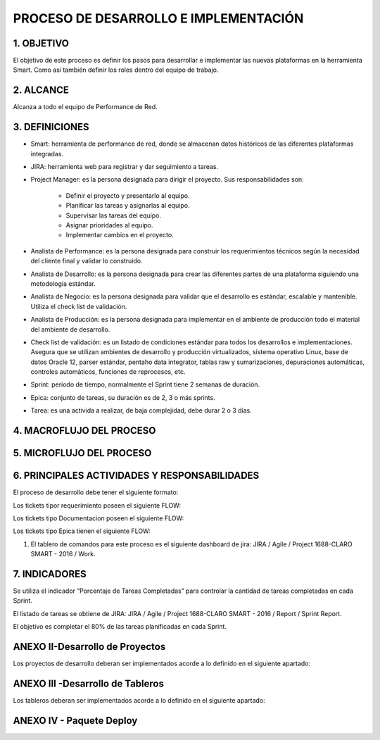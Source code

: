 
PROCESO DE DESARROLLO E IMPLEMENTACIÓN
======================================

1.	OBJETIVO
------------

El objetivo de este proceso es definir los pasos para desarrollar e implementar las nuevas plataformas en la herramienta Smart.  Como así también definir los roles dentro del equipo de trabajo.
 
2.	ALCANCE
-----------

Alcanza a todo el equipo de Performance de Red.

3.	DEFINICIONES
--------------------

+	Smart: herramienta de performance de red, donde se almacenan datos históricos de las diferentes plataformas integradas.

+	JIRA: herramienta web para registrar y dar seguimiento a tareas.

+	Project Manager: es la persona designada para dirigir el proyecto.  Sus responsabilidades son:

		+	Definir el proyecto y presentarlo al equipo.
		+	Planificar las tareas y asignarlas al equipo.
		+	Supervisar las tareas del equipo.
		+	Asignar prioridades al equipo.
		+	Implementar cambios en el proyecto.

+	Analista de Performance: es la persona designada para construir los requerimientos técnicos según la necesidad del cliente final y validar lo construido.

+	Analista de Desarrollo: es la persona designada para crear las diferentes partes de una plataforma siguiendo una metodología estándar.

+	Analista de Negocio: es la persona designada para validar que el desarrollo es estándar, escalable y mantenible.  Utiliza el check list de validación.

+	Analista de Producción: es la persona designada para implementar en el ambiente de producción todo el material del ambiente de desarrollo.

+	Check list de validación: es un listado de condiciones estándar para todos los desarrollos e implementaciones.  Asegura que se utilizan ambientes de desarrollo y producción virtualizados, sistema operativo Linux, base de datos Oracle 12, parser estándar, pentaho data integrator, tablas raw y sumarizaciones, depuraciones automáticas, controles automáticos, funciones de reprocesos, etc.
 
+	Sprint: período de tiempo, normalmente el Sprint tiene 2 semanas de duración.

+	Epica: conjunto de tareas, su duración es de 2, 3 o más sprints.

+	Tarea: es una activida a realizar, de baja complejidad, debe durar 2 o 3 días. 
 


4.	MACROFLUJO DEL PROCESO
--------------------------

.. image:: ../_static/images/procesodedesarrollo/pag2.png
  :align: center 

5.	MICROFLUJO DEL PROCESO
--------------------------

.. image:: ../_static/images/procesodedesarrollo/pag3.png
  :align: center 

6.	PRINCIPALES ACTIVIDADES Y RESPONSABILIDADES
-----------------------------------------------

El proceso de desarrollo debe tener el siguiente formato:

.. raw:: html 

	<style type="text/css">
    table {
       border:2px solid grey;
       border-collapse:separate;
       font-size:small;
       }
    th, td {
       border:1px solid grey;
       padding:10px;
       }
  	</style>



.. raw:: html

	<table width="972">
	<tbody>
	<tr>
	<td width="80">1</td>
	<td width="39">EPICA</td>
	<td width="451">Crear Proyecto en Jira y generar los requerimientos definidos en el apartado 2</td>
	<td width="160">Jefe Area, Manager Desa.</td>
	<td width="615">El Proceso de Desarrollo inicia con la creacion de la epica y de todas las actividades en estado abierto.&nbsp;</td>
	<td width="255">&nbsp;</td>
	</tr>
	<tr>
	<td rowspan="15">2</td>
	<td>&nbsp;</td>
	<td>Nombre de las actividad dentro de la EPICA (PROYECTO)</td>
	<td>Asignado en Jira</td>
	<td>Detalle</td>
	<td>Estandar</td>
	</tr>
	<tr>
	<td>REQ</td>
	<td>&nbsp;Nombre de Proyecto + Crear documento requerimientos:</td>
	<td>Analista</td>
	<td width="615">Se debera completar el template de requerimientos definido con los datos del proyecto. Debera incluir la definicion de la tabla Objetos y los graficos que se deben Implementar en SMART.</td>
	<td><a class="reference external" href="../_static/images/procesodedesarrollo/Requerimientos_para_integrar_Smart.xlsx">Template de Requerimientos</a>
	</td>
	</tr>
	<tr>
	<td>REQ</td>
	<td>&nbsp;Nombre de Proyecto +Parsear y llenar tabla RAW&nbsp;</td>
	<td>Desarrollador</td>
	<td width="615">Se debera implementar el Parseador JAVA con la estructura definida. <br /> Puede ocurrir que los datos de origen sean a nivel horario en cuyo caso no se debera realizar Parser. La tarea debera ser finalizada, agregando el detalle correspondiente.</td>
	<td><a class="reference external" href="../_static/images/procesodedesarrollo/metodosgenericos.java"> Metodo Generico</a></td>
	</tr>
	<tr>
	<td>REQ</td>
	<td>&nbsp;Nombre de Proyecto + Crear Sumarizaciones:&nbsp;</td>
	<td>Desarrollador</td>
	<td width="615">Las particularidades a tener en cuenta para las sumarizaciones deben estar especificadas en el documento de requerimientos, como por ejemplo, para el calculo de la BH, que columna/s, se deben tomar en cuenta para esto.<br /> La IBHW es el promedio de los tres picos de la BH. (la fecha corresponde al 1er dia de la semana involucrada - domingo)</td>
	<td>&nbsp;</td>
	</tr>
	<tr>
	<td>REQ</td>
	<td>&nbsp;Nombre de Proyecto + Crear tabla objetos</td>
	<td>Desarrollador</td>
	<td width="615">El desarrollador debera ejecutar esta tarea siempre que el requerimiento est&eacute; especificado en el documento de requerimientos.<br /> Si el requerimiento no esta especificado por el analista, el desarrollador debera cancelar esta tarea con la descripcion correspondiente.</td>
	<td>&nbsp;</td>
	</tr>
	<tr>
	<td><span style="color: #993366;">REQ</span></td>
	<td><span style="color: #993366;">&nbsp;Nombre de Proyecto + Implementar actividades de limpieza de Datos Ad-hoc</span></td>
	<td><span style="color: #993366;">Desarrollador</span></td>
	<td width="615"><span style="color: #993366;">El desarrollador debera Verificar si la politica general de limpieza de datos implementada cubre las necesidades del proyecto.</span><br /><span style="color: #993366;"> El desarrollador debera Verificar que toda la configuracion necesaria para la inclusion del proyecto en la politica general esta completa y funcionando adecuadamente.</span><br /><span style="color: #993366;"> Solo debera implementarse este requerimiento en caso que, por las caracteristicas del proyecto (volumen de datos, etc.), se requiera un borrado ad-hoc. </span><br /><span style="color: #993366;"> En caso de no ser necesario un proceso Ad-hoc, se debe cancelar la tarea, con la descripcion correspondiente.</span></td>
	<td width="255">Link a la politica general</td>
	</tr>
	<tr>
	<td>REQ</td>
	<td width="451">&nbsp;Nombre de Proyecto + Implementar&nbsp; Controles Basicos (RAW-HOUR-BH - DAY -IBHW)<br /> &nbsp;* Sub-task: Nombre del Proyecto + Actualizar el Tablero de Performance de red.</td>
	<td>Desarrollador</td>
	<td width="615">En este apartado se deberan crear los procesos de control basicos del Proyecto. Por el momento se definen como niveles basicos los siguientes:<br /> - Raw: El sistema actualmente utiliza la tabla File para controlar que el total de filas por archivo a copiar sea igual a la cantidad de filas insertadas.<br /> Existe una columna Status que puede tener valor&nbsp; 0 (Ok), 1 (Error) , o 5 (listo para porcesar). <br /> El control a realizar, es: Verificar para cada archivo del proyecto que los valores sean = 0. <br /> Si el valor es distinto de 0, indica que hay un error.<br /> - HOUR:&nbsp; Valor referencia: cantidad de objetos ACTIVOS en la tabla Objects, por hora.<br /> El control a realizar consiste en: verificar que la cantidad de objetos que tengo en la tabla Hour por hora coincide con el valor de referencia, con un margen del +/- 10%. (salvo que se defina lo contrario por el Negocio)<br /> - BH: La BH se controla siempre a dia vencido. Metrica: Pico o valor mas alto que muestra un objeto determinado para el dia de referencia.<br /> La BH debe tener tantas filas como equipos ACTIVOS tengo en la Objects para el dia en cuestion.<br /> - DAY: Debo tener tantas filas como objetos ACTIVOS en la tabla Objects existan para el dia en cuestion.<br /> - IBHW: Debo tener tantas filas como objetos ACTIVOS en la tabla Objects existan para la semana en cuestion.<br /> <br /> <span style="color: #ff0000;">RESULTADO:</span><br /><span style="color: #ff0000;"> ** RAW: Debera mostrar el valor "ERROR -AA:MM:DD:HH:MM" y guardarlo en un historico durante 3 meses, y ademas debera permitir ver el detalle de la falla.</span><br /><span style="color: #ff0000;"> ** HOUR:&nbsp; Debera mostrar el valor "ERROR -AA:MM:DD:HH:MM" y guardarlo en un historico durante 3 meses, y ademas debera permitir ver el detalle de la falla.</span><br /><span style="color: #ff0000;"> ** BH:&nbsp; Debera mostrar el valor "ERROR -AA:MM:DD:HH:MM" y guardarlo en un historico durante 3 meses, y ademas debera permitir ver el detalle de la falla.</span><br /><span style="color: #ff0000;"> ** DAY:&nbsp; Debera mostrar el valor "ERROR -AA:MM:DD:HH:MM" y guardarlo en un historico durante 3 meses, y ademas debera permitir ver el detalle de la falla.</span><br /><span style="color: #ff0000;"> ** IBHW:&nbsp; Debera mostrar el valor "ERROR -AA:MM:DD:HH:MM" y guardarlo en un historico durante 3 meses, y ademas debera permitir ver el detalle de la falla.</span><br /> <br /><span style="color: #ff0000;"> SUB-TASK: Nombre del Proyecto + Tablero Performance de red.</span><br /><span style="color: #ff0000;"> El desarrollador debera actualizar la aplicacion "Tablero Performance de Red" con los cotroles correspondientes al nuevo proyecto.</span></td>
	<td width="255">Esta info podra ser mostrada en el TABLERO PERFORMANCE DE RED.</td>
	</tr>
	<tr>
	<td><span style="color: #993366;">REQ</span></td>
	<td width="451"><span style="color: #993366;">&nbsp;Nombre de Proyecto + Definir e Implementar&nbsp; de Controles Ad-hoc</span><br /><span style="color: #993366;"> *&nbsp; Sub-task: Nombre del Proyecto + Actualizar el Tablero de Performance de red</span></td>
	<td><span style="color: #993366;">Analista/Desarrollador</span></td>
	<td width="615"><span style="color: #993366;">Para implementar controles Ad-hoc en los proyectos, el analista debera identificar los elementos a controlar, como asi tambien los umbrales. Esta definicion debe ser agregada en el documento de requerimientos y luego el desarrollador debera implementarlas.</span><br /> <br /><span style="color: #993366;"> SUB-TASK: Nombre del Proyecto + Tablero Performance de red.</span><br /><span style="color: #993366;"> El desarrollador debera actualizar la aplicacion "Tablero Performance de Red" con los cotroles correspondientes al nuevo proyecto.</span></td>
	<td>&nbsp;</td>
	</tr>
	<tr>
	<td>REQ</td>
	<td width="451">&nbsp;Nombre de Proyecto + Crear proceso recupero de datos (Reproceso):<br /> &nbsp;* Sub-task: Nombre del Proyecto + Actualizar el Tablero de Performance de red.</td>
	<td>Desarrollador</td>
	<td width="615">En todos los casos, el desarrollador debera desarrollar, implementar y especificar cual es el metodo de reproceso o recupero de datos para el caso de fallas del proceso original y/&uacute; otras fallas que impliquen que los datos origen ya sean crudos o de sumarizaciones no se encuentren completos.<br /> <br /> SUB-TASK: Nombre del Proyecto + Tablero Performance de red.<br /> El desarrollador debera actualizar la aplicacion "Tablero Performance de Red" con los cotroles correspondientes al nuevo proyecto.</td>
	<td>&nbsp;</td>
	</tr>
	</tr>
	<tr>
	<td>REQ</td>
	<td>&nbsp;Nombre de Proyecto + Armar paquete de Instalacion&nbsp;</td>
	<td>Desarrollador</td>
	<td width="615">El responsable de desarrollo debera armar el paquete de instalacion de acuerdo a la template definida y Deployar el proyecto en Falda, notificando al DEV SMART para que apunte SMART a FALDA y luego al analista responsable de PERFORMANCE DE RED para su validación. </td>
	<td>Link al template del paquete de instalacion.<a class="reference internal" href="http://10.111.249.17/wiki-performance/instructivosperformance/build/html/_sections/procesodesarrollo.html#anexo-iv-paquete-deploy">(Anexo IV)</a> </td>
	</tr>
	<tr>
	<td>REQ</td>
	<td>&nbsp;Nombre de Proyecto + Graficos en Smart:</td>
	<td>Desarrollador SMART</td>
	<td width="615">Los graficos de Smart se desarrollan en el unico entorno web actual. Se apuntan a Falda para la etapa de validacion y luego cuando el proyecto se deploya en Produccion, se deberan apuntar los graficos al entorno productivo.</td>
	<td>&nbsp;</td>
	</tr>
	<tr>
	<td>REQ</td>
	<td>&nbsp;Nombre de Proyecto + Validaci&oacute;n KPIs:&nbsp;</td>
	<td>Analista</td>
	<td width="615">El referente de Performance de red sera el responsable de validar los valores&nbsp; mostrados en SMART y/o la herramienta de visualizacion correspondiente.</td>
	<td>&nbsp;</td>
	
	<tr>
	<td>REQ.&nbsp;</td>
	<td width="451">&nbsp;Nombre de Proyecto + Implementar en Produccion:<br /> &nbsp;* Sub-task: Nombre del Proyecto + Implementar en Produccion CORTADO.<br /> &nbsp;* Sub-task: Nombre del Proyecto + Implementar en Produccion Smart.</td>
	<td width="160">Referente de Produccion /Referente SMART</td>
	<td width="615">El responsable del pasaje a Producci&oacute;n deber&aacute; realizar el pasaje a Producci&oacute;n previo correr el check list de validacion de Pasaje a Produccion:<br /> Una vez finalizado el mismo, deber&aacute;:<br /> <span style="color: #ff0000;">Si es check list esta completo:</span><br /> a. Realizar el pasaje a Produccion. <br /> b. Adjuntar el check-list de validaci&oacute;n completo en el ticket de requerimiento.<br /> b. Agregar detalle del resultado del Proceso en el campo comentarios del ticket de requerimiento.<br /> c. Notificar al Documentador la finalizaci&oacute;n del pasaje a Producci&oacute;n. (tag en la descripcion del requerimiento).<br /> d. Debera ademas colocar un backup en el directorio publico: \\corpsaba-usr\SHARE\Engineer\ProyectosBackup creando dentro de esta estructura una carpeta con el nombre del proyecto. (Si es la Version 1.0)<br /> &nbsp;&nbsp;&nbsp; d.1 Dentro de esta carpeta se creara otra con la version Deployada&nbsp; y se colocara el mismo.<br /> &nbsp;&nbsp;&nbsp;&nbsp;&nbsp;&nbsp;&nbsp;&nbsp;&nbsp;&nbsp;&nbsp; d.1.1 Si es el primer Deploy se coloca Nombre del Proyecto_ v1<br /> &nbsp;&nbsp;&nbsp;&nbsp;&nbsp;&nbsp;&nbsp;&nbsp;&nbsp;&nbsp;&nbsp; d.1.2 Si es RFC, se colocara: Nombre del Proyecto_RFC_Numero<br /> &nbsp;&nbsp;&nbsp;&nbsp;&nbsp;&nbsp;&nbsp;&nbsp;&nbsp;&nbsp; d.1.3 Si son mas de un RFC, se colocar&aacute;:&nbsp; Nombre del Proyecto_RFC_Numero_Numero_Numero<br /> e. Finalizar su sub-task, colocando un link al repositorio, y asignar el requerimiento al referente SMART.<br /> &nbsp;&nbsp;&nbsp; <br /> f. El referente SMART, una vez que recibe el requerimiento, debera realizar/corroborar que los graficos SMART esten apuntando al entorno productivo (CORTADO).<br /> g.&nbsp; Notificar al Documentador la finalizaci&oacute;n del pasaje a Producci&oacute;n. (tag en la descripcion del requerimiento)<br /> h. Asignar la &Eacute;pica al Analista de PERFORMANCE referente y colocar la &Eacute;pica en estado &ldquo;CORTADO&rdquo;.<br /> <br /> Si el check list esta incompleto, deber&aacute; re-abrir la tarea "armar paquete de inslacion" asignando la misma al desarrollador referente y solicitar la informacion correspondiente, debiendo colocar en "Detenido" el Requerimiento de implementacion a Produccion.</td>
	<td width="255">Link al template de validacion de Pasaje a Produccion - Anexo IV</td>
	</tr>
	<tr>
	<td width="80">DOC&nbsp;</td>
	<td width="163">&nbsp;Nombre de Proyecto + Documentacion en Proyecto</td>
	<td width="80">DEV</td>
	<td width="477">Cada Proyecto debe ser documentado en la wiki, en la seccion PROYECTOS, para lo cual el desarrollador debera documentar el proyecto con la siguiente template del Jira. (Luego esta info sera subida a la WIKI por parte de un documentador)<br /> 1. OBJETIVO<br /> 2. ALCANCE<br /> 3. DEFINICIONES<br /> 4. DESCRIPCION GENERAL<br /> 5. MACRO FLUJO DEL PROCESO<br /> 6. DESCRIPCION DETALLADA<br /> 6.1. Datos Origen<br /> 6.2. Datos Destino<br /> 6.3. Shell Copiar Archivos Origen a Destino y limpieza de los mismos<br /> 6.4. Listado de Tablas Utilizadas<br /> 6.5. Pentaho<br /> 6.6. Controles (aqui especificar detalle de los controles que se realizan)<br /> 7. REPROCESO MANUAL<br /> 8. SMART<br /> Debera existir una version de documentos por cada version de deploy existente.</td>
	</tr>
	<tr>
	<td>DOC</td>
	<td>&nbsp;Nombre de Proyecto + Documentacion en Wiki:&nbsp;</td>
	<td>Analista Documentador</td>
	<td width="615"> Cada Proyecto debe ser documentado en la wiki, en la seccion PROYECTOS, y debe contar con los siguientes apartados:<br /> &nbsp;&nbsp;&nbsp; 1. OBJETIVO<br /> &nbsp;&nbsp;&nbsp; 2. ALCANCE<br /> &nbsp;&nbsp;&nbsp; 3. DEFINICIONES<br /> &nbsp;&nbsp;&nbsp; 4. DESCRIPCION GENERAL<br /> &nbsp;&nbsp;&nbsp; 5. MACRO FLUJO DEL PROCESO<br /> &nbsp;&nbsp;&nbsp; 6. DESCRIPCION DETALLADA<br /> &nbsp;&nbsp;&nbsp;&nbsp;&nbsp;&nbsp;&nbsp; 6.1. Datos Origen<br /> &nbsp;&nbsp;&nbsp;&nbsp;&nbsp;&nbsp;&nbsp; 6.2. Datos Destino<br /> &nbsp;&nbsp;&nbsp;&nbsp;&nbsp;&nbsp;&nbsp; 6.3. Shell Copiar Archivos Origen a Destino y limpieza de los mismos<br /> &nbsp;&nbsp;&nbsp;&nbsp;&nbsp;&nbsp;&nbsp; 6.4. Listado de Tablas Utilizadas<br /> &nbsp;&nbsp;&nbsp;&nbsp;&nbsp;&nbsp;&nbsp; 6.5. Pentaho<br /> &nbsp;&nbsp;&nbsp;&nbsp;&nbsp;&nbsp;&nbsp; 6.6. Controles (aqui especificar detalle de los controles que se realizan)<br /> &nbsp;&nbsp;&nbsp; 7. REPROCESO MANUAL<br /> &nbsp;&nbsp;&nbsp; 8. SMART<br /> &nbsp;&nbsp;&nbsp; 9. CONTROL DE CAMBIOS<br /> Una vez puesto e Produccion, se debera crear el link a la seccion de la Wiki que corresponde: Ej Accesos, Tablero, etc.<br /> <br /> Debera existir una version de documentos por cada version de deploy existente. El analista documentador debera agregar los cambios que surjan de los RFC.<br /> 1. Para ello agregara una linea en el control de cambios de la documentacion del proyecto en la WIKI.<br /> 2. Para el primer deploy, colocara fecha, en el detalle debera colocar "Version Origen" y un link a la carpeta en el repositorio publico.<br /> 3. En as sucesivas actualizaciones debera agregar una linea por cada deploy con la fecha, en el detale los RFC incluidos y el link a la carpeta del repositorio correspondiente.</td>
	<td width="255"><a href="http://10.111.249.17/wiki-performance/instructivosperformance/build/html/proyectos.html">´Wiki Performance</a></td>
	</tr>
	</tbody>
	</table>

	<td>&nbsp</td>

	<h6>&nbsp; Para el caso que sean RFC sobre proyectos ya existentes, se debera crear un ticket (tipo Requerimiento) de RFC, con numeracion correlativa (verificar en la Epica) y dentro del mismo deberan crearse las siguientes Sub-tasks:</h6>
	

	<table width="972">
	<tbody>
	<tr>
	<td width="451">&nbsp;RFC Nro - Nombre de Proyecto + Crear documento requerimientos</td>
	<td width="160">Analista&nbsp;</td>
	<td width="615">Detallar los cambios a realizar.</td>
	</tr>
	<tr>
	<td>RFC Nro - Nombre de Proyecto +Parsear y llenar tabla RAW&nbsp;</td>
	<td>Desarrollador</td>
	<td>Se creara solo en caso de que el RFC implique modificar el Parser o la/s tablas RAW</td>
	</tr>
	<tr>
	<td>RFC Nro - Nombre de Proyecto + Crear Sumarizaciones:&nbsp;</td>
	<td>Desarrollador</td>
	<td>Se creara solo en caso de que el RFC implique modificar la/s sumarizaciones</td>
	</tr>
	<tr>
	<td>RFC Nro - Nombre de Proyecto + Crear tabla objetos</td>
	<td>Desarrollador</td>
	<td>Se creara solo en caso de que el RFC implique modificar o crear la tabla Objetos</td>
	</tr>
	<tr>
	<td width="451">RFC Nro - Nombre de Proyecto + Implementar&nbsp; Controles Basicos (RAW-HOUR-BH - DAY -IBHW)<br /> &nbsp;* Sub-task: Nombre del Proyecto + Actualizar el Tablero de Performance de red.</td>
	<td>Desarrollador</td>
	<td width="615">Se creara solo en caso de que el RFC implique modificar el proceso de control de datos. En este caso el desarrollador cancelara la tarea si no aplica.</td>
	</tr>
	<tr>
	<td><span style="color: #800080;">&nbsp;RFC Nro - Nombre de Proyecto + Implementar actividades de limpieza de Datos Ad-hoc</span></td>
	<td>Desarrollador</td>
	<td width="615">Se creara solo en caso de que el RFC implique modificar el proceso de limpieza de datos. En este caso el desarrollador cancelara la tarea si no aplica.</td>
	</tr>
	<tr>
	<td width="451"><span style="color: #800080;">RFC Nro - Nombre de Proyecto + Definir e Implementar&nbsp; de Controles Ad-hoc</span><br /><span style="color: #800080;"> *&nbsp; Sub-task:&nbsp;&nbsp;Nombre del Proyecto + RFC Nro - Actualizar el Tablero de Performance de red</span></td>
	<td>Desarrollador</td>
	<td width="615">Se creara solo en caso de que el RFC implique modificar/crear el proceso de control de datos Ad-hoc. En este caso el desarrollador cancelara la tarea si no aplica.</td>
	</tr>
	<tr>
	<td width="451">RFC Nro - Nombre de Proyecto + Crear proceso recupero de datos (Reproceso):<br /> &nbsp;* Sub-task: Nombre del Proyecto + Actualizar el Tablero de Performance de red.</td>
	<td>Desarrollador</td>
	<td>Se creara solo en caso de que el RFC implique modificar el proceso de recupero de datos.</td>
	</tr>
	<tr>
	<td>&nbsp;RFC Nro -&nbsp; Nombre de Proyecto + Graficos en Smart:</td>
	<td>Desarrollador</td>
	<td>Se creara solo en caso de que el RFC implique modificar/ crear graficos en SMART.</td>
	</tr>
	<tr>
	<td>&nbsp;RFC Nro -&nbsp; Nombre de Proyecto + Validaci&oacute;n KPIs:&nbsp;</td>
	<td>Analista</td>
	<td>Se creara solo en caso de que el RFC implique modificar o crear KPIs.</td>
	</tr>
	<tr>
	<td>&nbsp;RFC Nro - Nombre de Proyecto + Armar paquete de Instalacion&nbsp;</td>
	<td>Desarrollador</td>
	<td>&nbsp;</td>
	</tr>
	<tr>
	<td><span style="color: #000080;">&nbsp;RFC Nro -Nombre de Proyecto + Validaci&oacute;n de Negocio:&nbsp; (opcional)</span></td>
	<td><span style="color: #000080;">Tecnico Referente</span></td>
	<td>&nbsp;</td>
	</tr>
	<tr>
	<td width="451">&nbsp;RFC Nro - Nombre de Proyecto + Implementar en Produccion:<br /> &nbsp;* Sub-task:&nbsp;&nbsp; Nombre del Proyecto + RFC Nro - Implementar en Produccion CORTADO.<br /> &nbsp;* Sub-task:&nbsp;&nbsp; RFC Nro - Implementar en Produccion Smart.</td>
	<td width="160">Referente de Produccion /Referente SMART</td>
	<td width="615">El responsable del pasaje a Producci&oacute;n deber&aacute; realizar el pasaje a Producci&oacute;n previo correr el check list de validacion de Pasaje a Produccion:<br /> Una vez finalizado el mismo, deber&aacute;:<br /> Si es check list esta completo:<br /> a. Realizar el pasaje a Produccion. <br /> b. Adjuntar el check-list de validaci&oacute;n completo en el ticket de requerimiento.<br /> b. Agregar detalle del resultado del Proceso en el campo comentarios del ticket de requerimiento.<br /> c. Notificar al Documentador la finalizaci&oacute;n del pasaje a Producci&oacute;n. (tag en la descripcion del requerimiento).<br /> d. Debera ademas colocar un backup en el directorio publico: \\corpsaba-usr\SHARE\Engineer\ProyectosBackup creando dentro de esta estructura una carpeta con el nombre del proyecto. (Si es la Version 1.0)<br /> &nbsp;&nbsp;&nbsp; d.1 Dentro de esta carpeta se creara otra con la version Deployada&nbsp; y se colocara el mismo.<br /> &nbsp;&nbsp;&nbsp;&nbsp;&nbsp;&nbsp;&nbsp;&nbsp;&nbsp;&nbsp;&nbsp; d.1.1 Si es el primer Deploy se coloca Nombre del Proyecto_ v1<br /> &nbsp;&nbsp;&nbsp;&nbsp;&nbsp;&nbsp;&nbsp;&nbsp;&nbsp;&nbsp;&nbsp; d.1.2 Si es RFC, se colocara: Nombre del Proyecto_RFC_Numero<br /> &nbsp;&nbsp;&nbsp;&nbsp;&nbsp;&nbsp;&nbsp;&nbsp;&nbsp;&nbsp; d.1.3 Si son mas de un RFC, se colocar&aacute;:&nbsp; Nombre del Proyecto_RFC_Numero_Numero_Numero<br /> e. Finalizar su sub-task, colocando un link al repositorio, y asignar el requerimiento al referente SMART.<br /> &nbsp;&nbsp;&nbsp; <br /> f. El referente SMART, una vez que recibe el requerimiento, debera realizar/corroborar que los graficos SMART esten apuntando al entorno productivo (CORTADO).<br /> g.&nbsp; Notificar al Documentador la finalizaci&oacute;n del pasaje a Producci&oacute;n. (tag en la descripcion del requerimiento)<br /> h. Asignar la &Eacute;pica al Analista de PERFORMANCE referente y colocar la &Eacute;pica en estado &ldquo;CORTADO&rdquo;.<br /> <br /> <span style="color: #ff0000;">Si el check list esta incompleto</span>, deber&aacute; re-abrir la tarea "armar paquete de inslacion" asignando la misma al desarrollador referente y solicitar la informacion correspondiente, debiendo colocar en "Detenido" el Requerimiento de implementacion a Produccion.</td>
	</tr>
	<tr>
	<td>&nbsp; RFC Nro - Nombre de Proyecto + Documentacion en Wiki:&nbsp;</td>
	<td>Analista de Documentacion</td>
	<td width="615">Debera existir una version de documentos por cada version de deploy existente. El analista documentador debera agregar los cambios que surjan de los RFC.<br /> 1. Para ello agregara una linea en el control de cambios de la documentacion del proyecto en la WIKI.<br /> 2. Para el primer deploy, colocara fecha, en el detalle debera colocar "Version Origen" y un link a la carpeta en el repositorio publico.<br /> 3. En as sucesivas actualizaciones debera agregar una linea por cada deploy con la fecha, en el detale los RFC incluidos y el link a la carpeta del repositorio correspondiente.&nbsp;</td>
	</tr>
	</tbody>
	</table>

	

Los tickets tipor requerimiento poseen el siguiente FLOW:

.. image:: ../_static/images/procesodedesarrollo/workflow1.png
  :align: center

Los tickets tipo Documentacion poseen el siguiente FLOW:

.. image:: ../_static/images/procesodedesarrollo/workflow2.png
  :align: center

Los tickets tipo Epica tienen el siguiente FLOW:

.. image:: ../_static/images/procesodedesarrollo/workflow3.png
  :align: center

1.	El tablero de comandos para este proceso es el siguiente dashboard de jira: JIRA / Agile / Project 1688-CLARO SMART - 2016 / Work.  

.. image:: ../_static/images/procesodedesarrollo/pag4.png
  :align: center

7.	INDICADORES 
---------------

Se utiliza el indicador “Porcentaje de Tareas Completadas” para controlar la cantidad de tareas completadas en cada Sprint.  

El listado de tareas se obtiene de JIRA: JIRA / Agile / Project 1688-CLARO SMART - 2016 / Report / Sprint Report.  

El objetivo es completar el 80% de las tareas planificadas en cada Sprint.

.. raw:: html

	<table width="900">
	<tbody>
	<tr>
	<td colspan="5" width="605">
	<p><strong>&nbsp; &nbsp; &nbsp; &nbsp; &nbsp; &nbsp; &nbsp; &nbsp; &nbsp; &nbsp; &nbsp; &nbsp; &nbsp; &nbsp; &nbsp; &nbsp; &nbsp; &nbsp; &nbsp; &nbsp; &nbsp; &nbsp; &nbsp; &nbsp; &nbsp; &nbsp; &nbsp; &nbsp; &nbsp; &nbsp; &nbsp; &nbsp; &nbsp; &Iacute;tem de Control / Verificaci&oacute;n</strong></p>
	</td>
	</tr>
	<tr>
	<td width="123">
	<p><strong>&Iacute;tem</strong></p>
	</td>
	<td width="123">
	<p><strong>&Iacute;ndice</strong></p>
	</td>
	<td width="170">
	<p><strong>Est&aacute;ndar</strong></p>
	</td>
	<td width="85">
	<p><strong>Qui&eacute;n lo emite</strong></p>
	</td>
	<td width="104">
	<p><strong>Frecuencia</strong></p>
	</td>
	</tr>
	<tr>
	<td width="123">
	<p><strong>Porcentaje de Tareas Completadas</strong></p>
	</td>
	<td width="500">
	<p>Porcentaje de Tareas Completadas = Tareas Completadas / (Tareas Completadas + Tareas No Completadas)</p>
	<p>&nbsp;</p>
	</td>
	<td width="170">
	<p><em>&nbsp;</em></p>
	<p><strong>80%</strong></p>
	</td>
	<td width="85">
	<p><strong>Project Manager</strong></p>
	</td>
	<td width="104">
	<p><strong>Al final de cada Sprint</strong></p>
	</td>
	</tr>
	</tbody>
	</table>


.. image:: ../_static/images/procesodedesarrollo/pag5.png
  :align: center

ANEXO II-Desarrollo de Proyectos
--------------------------------

Los proyectos de desarrollo deberan ser implementados acorde a lo definido en el siguiente apartado:

.. raw:: html

	<table width="972">
	<tbody>
	<tr>
	<td width="37">1</td>
	<td width="870">El desarrollo se debera realizar en entorno local con las versiones de SO, Software y BD: (la VM posee el software y las versiones adecuadas)<br /> * Sistema Operativo: Linux <br /> * Java 1.8<br /> * Pentaho: 6.1<br /> * Base de Datos Oracle 12</td>
	<td width="241">LA VM se podra bajar del siguiente Link</td>
	</tr>
	<tr>
	<td>2</td>
	<td>Cada Proyecto debera tener la siguiente estructura de directorio.</td>
	<td>Link al script de generacion de directorio</td>
	</tr>
	<tr>
	<td>3</td>
	<td width="870">El parser debera ser desarrollado en tecnologia JAVA, utilizado como base el parser generico adaptado a los requerimientos del Proyecto, salvo que exista alguna razon que justifique un desarrollo completo nuevo.</td>
	<td>Link al parser generico.</td>
	</tr>
	<tr>
	<td>4</td>
	<td width="870">El "end to end" de Pentaho deber&aacute; tener la siguiente estructura como base, salvo que las caracteridsticas del Proyecto justifiquen un cambio radical en el mismo, en cualquier otro caso se respetara la estructura y se adaptara a las necesidades del proyecto en desarrollo.<br /> * El nombre del end to end debera tener la siguiente estructura: <span style="color: #000080;">NombreProyecto</span>_EndToEnd.kjb</td>
	<td>&nbsp;</td>
	</tr>
	<tr>
	<td>5</td>
	<td width="870">Los procesos de la BD deberan ser organizados en paquetes con la estructura definida por Oracle. <br /> * No deberan existir procedimientos y/o funciones que no esten contenidos en ningun paquete. <br /> * Es obligatorio el manejo de excepciones utilizando el paquete G_ERROR_LOG_NEW.</td>
	<td>&nbsp;</td>
	</tr>
	<tr>
	<td>6</td>
	<td>Armar el paquete de desarrollo seg&uacute;n el anexo IV</td>
	<td>&nbsp;</td>
	</tr>
	<tr>
	<td>7</td>
	<td width="870">Mover el proyecto al server de desarrollo/pruebas (falda) para validacion.<br /> * Tener en cuenta que se deben actualizar el <span style="color: #000080;">NombreProyecto</span>.properties las estructuras de directorio para que concuerden con la estructura de Falda.<br /> * Ej: En la VM, la ruta es: /home/oracle/<span style="color: #000080;">NombreProyecto</span> y en el server de desarrollo (Falda) la ruta es: /calidad/<span style="color: #000080;">NombreProyecto</span></td>
	<td>&nbsp;</td>
	</tr>
	</tbody>
	</table>

	<td>&nbsp</td>

	<table width="694">
	<tbody>
	<tr>
	<td width="694">EPICA: Reporte/Tablero + (frecuancia) + nombre reporte/tablero</td>
	</tr>
	<tr>
	<td width="694">Tareas: <br /> &nbsp;* Nombre del reporte/ tablero + Crear requerimiento (debera contener el detalle para armar la consulta o el script que se debe utilizar en el armado)<br /> &nbsp;* Nombre del reporte/ tablero +&nbsp; Desarrollar el Reporte/Tablero:Se debera armar la estructura definida para los desarrollos nuevos.<br /> &nbsp;* Nombre del reporte/ tablero + Creacion de sripts de reproceso: Esta tarea solo se debera realizar cuando el reporte/tablero utilice tablas fisicas.<br /> &nbsp;* Nombre del reporte/ tablero + Controles basicos: Incluye la creacion de los controles basicos mas la inclusion en el "Tablero Performance de Red"<br /> &nbsp;* Nombre del reporte/ tablero + Desarrollo de reportes en SMART<br /> &nbsp;* Nombre del reporte/ tablero +&nbsp; Implementar&nbsp; Controles Basicos (RAW-HOUR-BH - DAY -IBHW)<br /> &nbsp;&nbsp;&nbsp; * Sub-task: Nombre del Proyecto + Actualizar el Tablero de Performance de red.<br /> &nbsp;* Nombre del reporte/ tablero + Armar paquete de Instalacion <br /> &nbsp; * Nombre del reporte/ tablero + Implementar en Produccion:<br /> &nbsp;&nbsp;&nbsp;&nbsp; * Sub-task: Nombre del Proyecto + Implementar en Produccion CORTADO.<br /> &nbsp;&nbsp;&nbsp;&nbsp; * Sub-task: Nombre del Proyecto + Implementar en Produccion Smart.<br /> &nbsp; * Nombre del reporte/ tablero +&nbsp; Documentacion en Wiki:&nbsp;</td>
	</tr>
	</tbody>
	</table>

ANEXO III -Desarrollo de Tableros
---------------------------------

Los tableros deberan ser implementados acorde a lo definido en el siguiente apartado:

.. raw:: html

	<table width="972">
	<tbody>
	<tr>
	<td width="37">1</td>
	<td width="694">El desarrollo se debera realizar en entorno local con las versiones de SO, Software y BD: &hellip;. (definir cuales..)<br /> * Sistema Operativo: Linux...<br /> * Java:&hellip;.<br /> * Pentaho: &hellip;..<br /> * Base de Datos Oracle 12</td>
	<td width="241">LA VM se podra bajar del siguiente Link</td>
	</tr>
	<tr>
	<td>2</td>
	<td>Se debera crear la estructura de directorio definida. Para ello se debera ejecutar el script: proMkdirs.sh</td>
	<td>Link al script de generacion de directorio</td>
	</tr>
	<tr>
	<td>3</td>
	<td width="694">De ser factible no se deberan crear tablas fisicas, sino queries que se ejecutan en el momento de calculo del tablero.<br /> - Si se crean tablas, deberan:<br /> &nbsp;&nbsp;&nbsp;&nbsp;&nbsp;&nbsp; a) Crearse los procesos de recupero de datos.<br /> &nbsp;&nbsp;&nbsp;&nbsp;&nbsp;&nbsp; b) Crearse el proceso de control basico.<br /> &nbsp;&nbsp;&nbsp;&nbsp;&nbsp;&nbsp; c) Incorporarse en el "Tablero Performance de Red"</td>
	<td>&nbsp;</td>
	</tr>
	<tr>
	<td>4</td>
	<td width="694">El "end to end" de Pentaho se creara con la ejecucion del scrip proMkdirs.sh</td>
	<td>Link al script de generacion de directorio</td>
	</tr>
	<tr>
	<td>5</td>
	<td width="694">Los procesos de la BD deberan ser organizados en paquetes con la siguiente logica/estructura.</td>
	<td>Link a los citerios de armado de paquetes</td>
	</tr>
	<tr>
	<td>8</td>
	<td width="694">Los archivos de Logs. de los proyectos/tableros deberan ser almacenados la ruta &hellip;&hellip;&hellip;. del directorio del proyecto y deberan tener la extension &hellip;&hellip;&hellip;.. (cuando existan)</td>
	<td>&nbsp;</td>
	</tr>
	</tbody>
	</table>


ANEXO IV - Paquete Deploy
-------------------------

.. raw:: html

	<p>El desarrollador debera armar un paquete para el deploy que debera respetar la siguiente estructura y &nbsp;contenido como minimo. &nbsp;Esta informcion debera estar conenida en e ticket de Jira <span style="color: #ff0000;">(Nombre de Proyecto + Armar paquete de Instalacion )</span></p>


	<p>&nbsp;</p>

	<table style= width="972">
	<tbody>
	<tr>
	<td>&nbsp;</td>
	<td><span style="color: #339966;">Ejemplo:&nbsp;</span></td>
	</tr>
	<tr>
	<td>
	<p>Contenido del paquete:</p>
	<p>&nbsp;</p>
	</td>
	<td><span style="color: #339966;">&nbsp;Contenido del paquete:</span></td>
	</tr>
	<tr>
	<td width="694">
	<p>0. Copiar el proyecto <strong>NOMBRE_DEL_PROYECTO</strong> completo al directorio /calidad (Server FALDA.CLARO.AMX)</p>
	</td>
	<td><span style="color: #339966;">&nbsp;0. Copiar el proyecto NokiaAluIPRAN completo al directorio /calidad</span></td>
	</tr>
	<tr>
	<td width="694">
	<p>1. Crear las tablas XML_* con los siguientes scripts ubicados en /calidad/<strong>NOMBRE_DEL_PROYECTO</strong> /Tables/:</p>
	<ul>
	<li>XML_XXXX_YYYY.sql (ejemplo)</li>
	<li>XML_XXYY_AAAA.sql (ejemplo)</li>
	</ul>
	</td>
	<td>
	<p><span style="color: #339966;">1. Crear las tablas XML_* con los siguientes scripts ubicados en /calidad/NokiaAluIPRAN/Tables/:</span></p>
	<ul>
	<li><span style="color: #339966;">XML_CARD_STATUS.sql</span></li>
	<li><span style="color: #339966;">XML_MEDIA_INDEPEND_STATS_1.sql</span></li>
	<li><span style="color: #339966;">XML_MEDIA_INDEPEND_STATS.sql</span></li>
	<li><span style="color: #339966;">XML_NTWQOS_1.sql</span></li>
	<li><span style="color: #339966;">XML_NTWQOS.sql</span></li>
	<li><span style="color: #339966;">XML_SYSTEM_STATS_1.sql</span></li>
	<li><span style="color: #339966;">XML_SYSTEM_STATS_2.sql</span></li>
	<li><span style="color: #339966;">XML_SYSTEM_STATS_3.sql</span></li>
	<li><span style="color: #339966;">XML_SYSTEM_STATS.sql</span></li>
	</ul>
	</td>
	</tr>
	<tr>
	<td width="694">
	<p>2. Crear las tablas ejecutando los siguientes scripts ubicados en /calidad/<strong>NOMBRE_DEL_PROYECTO</strong> /Tables/:</p>
	<ul>
	<li>ALC_XXXXX_YYY_AAA.sql (ejemplo)</li>
	<li>ALC_YYY_BBB.sql (ejemplo)</li>
	</ul>
	</td>
	<td>
	<p><span style="color: #339966;">2. Crear las tablas ejecutando los siguientes scripts ubicados en /calidad/NokiaAluIPRAN/Tables/:</span></p>
	<ul>
	<li><span style="color: #339966;">ALC_CARDSLOT_IPRAN_OBJ.sql</span></li>
	<li><span style="color: #339966;">ALC_IPRAN_LINKS.sql</span></li>
	<li><span style="color: #339966;">ALC_LAGS_IPRAN_SCNEOLR_RAW.sql</span></li>
	<li><span style="color: #339966;">ALC_LAGS_IPRAN_SCNIOLR_RAW.sql</span></li>
	<li><span style="color: #339966;">ALC_MEDIA_INDP_STATS_IPRAN_RAW.sql</span></li>
	<li><span style="color: #339966;">ALC_PHYSICALPORT_IPRAN_OBJ.sql</span></li>
	<li><span style="color: #339966;">ALC_SYSTEMCPUSTATS_IPRAN_RAW.sql</span></li>
	<li><span style="color: #339966;">ALC_SYSTEM_MEM_STATS_IPRAN_RAW.sql</span></li>
	<li><span style="color: #339966;">PROCESS_TO_RUN.sql</span></li>
	</ul>
	</td>
	</tr>
	<tr>
	<td width="694">
	<p>3. Crear las tablas ejecutando los siguientes scripts ubicados en /calidad/<strong>NOMBRE_DEL_PROYECTO</strong>/Tables/:</p>
	<ul>
	<li>ALC_XXXX_YYYY_BH.sql (ejemplo)</li>
	<li>ALC_AAAA_BBBB_DAY.sql (ejemplo)</li>
	</ul>
	</td>
	<td>
	<p><span style="color: #339966;">3. Crear las tablas ejecutando los siguientes scripts ubicados en /calidad/NokiaAluIPRAN/Tables/:</span></p>
	<ul>
	<li><span style="color: #339966;">ALC_STATS_CPUMEM_BH.sql</span></li>
	<li><span style="color: #339966;">ALC_STATS_CPUMEM_DAY.sql</span></li>
	<li><span style="color: #339966;">ALC_STATS_CPUMEM_HOUR.sql</span></li>
	<li><span style="color: #339966;">ALC_STATS_CPUMEM_IBHW.sql</span></li>
	<li><span style="color: #339966;">ALC_STATS_IPRAN_BH.sql</span></li>
	<li><span style="color: #339966;">ALC_STATS_IPRAN_DAY.sql</span></li>
	<li><span style="color: #339966;">ALC_STATS_IPRAN_HOUR.sql</span></li>
	<li><span style="color: #339966;">ALC_STATS_IPRAN_IBHW.sql</span></li>
	</ul>
	</td>
	</tr>
	<tr>
	<td width="694">
	<p>4. Crear la secuencia utilizando el siguiente script ubicados en /calidad/<strong>NOMBRE_DEL_PROYECTO</strong>/PLSQL/:</p>
	<ul>
	<li>ALC_XXXX_SSSS_SEQ.sql (ejemplo)</li>
	</ul>
	</td>
	<td>
	<p><span style="color: #339966;">4. Crear la secuencia utilizando el siguiente script ubicados en /calidad/NokiaAluIPRAN/PLSQL/:</span></p>
	<ul>
	<li><span style="color: #339966;">ALC_IPRAN_LINKS_SEQ.sql</span></li>
	</ul>
	</td>
	</tr>
	<tr>
	<td width="694">
	<p>5. Crear los types utilizando el siguiente script ubicados en /calidad/<strong>NOMBRE_DEL_PROYECTO</strong>/PLSQL/:</p>
	<ul>
	<li>ALC_YYYY_TYPES.sql (ejemplo)</li>
	</ul>
	</td>
	<td>
	<p><span style="color: #339966;">5. Crear los types utilizando el siguiente script ubicados en /calidad/NokiaAluIPRAN/PLSQL/:</span></p>
	<ul>
	<li><span style="color: #339966;">ALC_IPRAN_TYPES.sql</span></li>
	</ul>
	</td>
	</tr>
	<tr>
	<td width="694">
	<p>6. Crear el paquete con los procedimientos necesarios utilizando los siguientes scripts ubicados en /calidad/<strong>NOMBRE_DEL_PROYECTO</strong>/PLSQL/ en el orden que aparecen:</p>
	<ul>
	<li>G_ALC_YYYY.sql (ejemplo)</li>
	<li>G_ALC_XXXXX_PACKAGE_BODY.sql (ejemplo)</li>
	</ul>
	</td>
	<td>
	<p><span style="color: #339966;">6. Crear el paquete con los procedimientos necesarios utilizando los siguientes scripts ubicados en /calidad/NokiaAluIPRAN/PLSQL/ en el orden que aparecen:</span></p>
	<ul>
	<li><span style="color: #339966;">G_ALC_IPRAN.sql</span></li>
	<li><span style="color: #339966;">G_ALC_IPRAN_PACKAGE_BODY.sql</span></li>
	</ul>
	</td>
	</tr>
	<tr>
	<td width="694">
	<p>7. Reemplazar los datos necesarios en el archivo:</p>
	<ul>
	<li><strong>proyecto_config.properties</strong></li>
	</ul>
	</td>
	<td>
	<p><span style="color: #339966;">7. Reemplazar los datos necesarios en el archivo:</span></p>
	<ul>
	<li><span style="color: #339966;">ipran_config.properties</span></li>
	</ul>
	</td>
	</tr>
	<tr>
	<td width="694">
	<p>8. Incluir la entrada PROYECTO-HOME=/calidad/<strong>NOMBRE_DEL_PROYECTO </strong>en /calidad/.kettle/kettle.properties</p>
	</td>
	<td>
	<p><span style="color: #339966;">8. Incluir la entrada NOKIAALUIPRAN-HOME=/calidad/NokiaAluIPRAN en /calidad/.kettle/kettle.properties</span></p>
	</td>
	</tr>
	<tr>
	<td width="694">
	<p>9. Verificar que coincidan los path en los archivos /calidad/<strong>NOMBRE_DEL_PROYECTO</strong>/Scripts/syncro.sh y /calidad/<strong>NOMBRE_DEL_PROYECTO</strong>/Scripts/ipranSyncroXML.sh</p>
	</td>
	<td>
	<p><span style="color: #339966;">9. Verificar que coincidan los path en los archivos /calidad/NokiaAluIPRAN/Scripts/syncro.sh y /calidad/NokiaAluIPRAN/Scripts/ipranSyncroXML.sh</span></p>
	</td>
	</tr>
	<tr>
	<td width="694">
	<p>10. Agregar las entradas:</p>
	<ul>
	<li>*/5 * * * * /calidad/NokiaAluIPRAN/Scripts/syncro.sh '/calidad/NokiaAluIPRAN' &gt; testSyncro.log</li>
	</ul>
	</td>
	<td width="694">
	<p><span style="color: #339966;">10. Agregar las entradas:</span></p>
	<ul>
	<li><span style="color: #339966;">*/5 * * * * /calidad/NokiaAluIPRAN/Scripts/syncro.sh '/calidad/NokiaAluIPRAN' &gt; testSyncro.log</span></li>
	</ul>
	</td>
	</tr>
	<tr>
	<td width="694">
	<p>11. Verificar que las variables de entorno que referencian a la base de datos mencionadas en los scripts apunten a SMART2</p>
	</td>
	<td>
	<p>11. Verificar que las variables de entorno que referencian a la base de datos mencionadas en los scripts apunten a SMART2</p>
	</td>
	</tr>
	</tbody>
	</table>